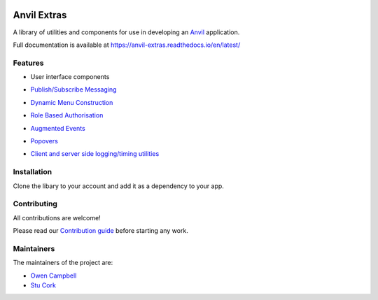 .. image:: https://readthedocs.org/projects/anvil-extras/badge/
    :target: https://anvil-extras.readthedocs.io/en/latest/ :alt: Documentation Status

Anvil Extras
============
A library of utilities and components for use in developing an `Anvil <https://anvil.works>`_ application.

Full documentation is available at https://anvil-extras.readthedocs.io/en/latest/

Features
--------

- User interface components

  .. image:: images/extras_demo.gif

- `Publish/Subscribe Messaging <https://anvil-extras.readthedocs.io/en/latest/guides/messaging.html>`_
- `Dynamic Menu Construction <https://anvil-extras.readthedocs.io/en/latest/guides/navigation.html>`_
- `Role Based Authorisation <https://anvil-extras.readthedocs.io/en/latest/guides/authorisation.html>`_
- `Augmented Events <https://anvil-extras.readthedocs.io/en/latest/guides/augmentation.html>`_ 
- `Popovers <https://anvil-extras.readthedocs.io/en/latest/guides/popover.html>`_
- `Client and server side logging/timing utilities <https://anvil_extras.readthedocs.io/en/latest/guides/modules/utils.html>`_

Installation
------------
Clone the libary to your account and add it as a dependency to your app.

   .. image:: https://anvil.works/img/forum/copy-app.png
      :height: 40px
      :target: https://anvil.works/build#clone:C6ZZPAPN4YYF5NVJ=UGGCKFPRVZ7ELJH6RRZTHV6Y

Contributing
------------
All contributions are welcome!

Please read our `Contribution guide <https://anvil-extras.readthedocs.io/en/latest/guides/contributing.html>`_ before starting any work.

Maintainers
-----------

The maintainers of the project are:

- `Owen Campbell <https://github.com/meatballs>`_
- `Stu Cork <https://github.com/s-cork>`_
